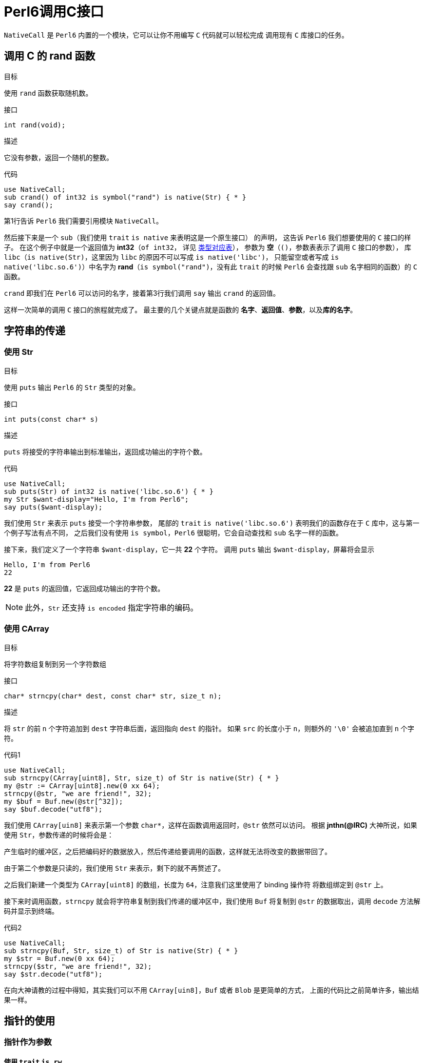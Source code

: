 = Perl6调用C接口
:toc-title: contents
:showtitle:
:page-navtitle: Perl6调用C接口
:page-excerpt: 使用内建支持的 NativeCall，Perl 6 可以轻松的调用 C 接口
:page-root: ../../../
:coderay-linenums-mode: table

`NativeCall` 是 `Perl6` 内置的一个模块，它可以让你不用编写 `C` 代码就可以轻松完成
调用现有 `C` 库接口的任务。

== 调用 C 的 rand 函数

.目标
使用 `rand` 函数获取随机数。

.接口
`int rand(void);`

.描述
它没有参数，返回一个随机的整数。

.代码
[source,perl6,linenums]
--------------------
use NativeCall;
sub crand() of int32 is symbol("rand") is native(Str) { * }
say crand();
--------------------

第1行告诉 `Perl6` 我们需要引用模块 `NativeCall`。

然后接下来是一个 `sub`（我们使用 `trait` `is native` 来表明这是一个原生接口） 的声明，
这告诉 `Perl6` 我们想要使用的 `C` 接口的样子。
在这个例子中就是一个返回值为 **int32**（`of int32`，
详见 https://docs.perl6.org/language/nativecall#Passing_and_Returning_Values[类型对应表]），
参数为 **空**（`()`，参数表表示了调用 `C` 接口的参数），
库 `libc`（`is native(Str)`，这里因为 `libc` 的原因不可以写成 `is native('libc')`，
只能留空或者写成 `is native('libc.so.6')`）中名字为 **rand**（`is symbol("rand")`，没有此 `trait` 的时候
`Perl6` 会查找跟 `sub` 名字相同的函数）的 `C` 函数。

`crand` 即我们在 `Perl6` 可以访问的名字，接着第3行我们调用 `say` 输出 `crand` 的返回值。

这样一次简单的调用 `C` 接口的旅程就完成了。
最主要的几个关键点就是函数的 **名字**、**返回值**、**参数**，以及**库的名字**。

== 字符串的传递

=== 使用 Str

.目标
使用 `puts` 输出 `Perl6` 的 `Str` 类型的对象。

.接口
`int puts(const char* s)`

.描述
`puts` 将接受的字符串输出到标准输出，返回成功输出的字符个数。

.代码
[source,perl6,linenums]
-----------------------
use NativeCall;
sub puts(Str) of int32 is native('libc.so.6') { * }
my Str $want-display="Hello, I'm from Perl6";
say puts($want-display);
-----------------------

我们使用 `Str` 来表示 `puts` 接受一个字符串参数，
尾部的 `trait` `is native('libc.so.6')` 表明我们的函数存在于 `C` 库中，这与第一个例子写法有点不同，
之后我们没有使用 `is symbol`，`Perl6` 很聪明，它会自动查找和 `sub` 名字一样的函数。

接下来，我们定义了一个字符串 `$want-display`，它一共 **22** 个字符。
调用 `puts` 输出 `$want-display`，屏幕将会显示
[source]
-----------------------
Hello, I'm from Perl6
22
-----------------------
**22** 是 `puts` 的返回值，它返回成功输出的字符个数。

NOTE: 此外，`Str` 还支持 `is encoded` 指定字符串的编码。

=== 使用 CArray

.目标
将字符数组复制到另一个字符数组

.接口
`char* strncpy(char* dest, const char* str, size_t n);`

.描述
将 `str` 的前 `n` 个字符追加到 `dest` 字符串后面，返回指向 `dest` 的指针。
如果 `src` 的长度小于 `n`，则额外的 `'\0'` 会被追加直到 `n` 个字符。

.代码1
[source,perl6,linenums]
------------------------
use NativeCall;
sub strncpy(CArray[uint8], Str, size_t) of Str is native(Str) { * }
my @str := CArray[uint8].new(0 xx 64);
strncpy(@str, "we are friend!", 32);
my $buf = Buf.new(@str[^32]);
say $buf.decode("utf8");
------------------------

我们使用 `CArray[uin8]` 来表示第一个参数 `char*`，这样在函数调用返回时，`@str` 依然可以访问。
根据 **jnthn(@IRC)** 大神所说，如果使用 `Str`，参数传递的时候将会是：

产生临时的缓冲区，之后把编码好的数据放入，然后传递给要调用的函数，这样就无法将改变的数据带回了。

由于第二个参数是只读的，我们使用 `Str` 来表示，剩下的就不再赘述了。

之后我们新建一个类型为 `CArray[uint8]` 的数组，长度为 `64`，注意我们这里使用了 binding 操作符
将数组绑定到 `@str` 上。

接下来时调用函数，`strncpy` 就会将字符串复制到我们传递的缓冲区中，我们使用 `Buf` 将复制到 `@str`
的数据取出，调用 `decode` 方法解码并显示到终端。

.代码2
[source,perl6,linenums]
------------------------
use NativeCall;
sub strncpy(Buf, Str, size_t) of Str is native(Str) { * }
my $str = Buf.new(0 xx 64);
strncpy($str, "we are friend!", 32);
say $str.decode("utf8");
------------------------

在向大神请教的过程中得知，其实我们可以不用 `CArray[uin8]`，`Buf` 或者 `Blob` 是更简单的方式，
上面的代码比之前简单许多，输出结果一样。 

== 指针的使用

=== 指针作为参数

==== 使用 `trait` `is rw`

`C` 中的 `time` 函数：

`time_t time(time_t *tloc);`

一般来说 `time_t` 就是 `long`，所以在这里我们使用 `long` 来演示。
`time` 接受一个 `time_t` 的指针作为参数，返回当前的日历时间的秒数。
[source,perl6,linenums]
------------------
use NativeCall;
sub time(long is rw) of long is native(Str) { * }
say time(my long $null);
my long $l .= new;
say time($l);
say $l;
------------------
`time` 的参数我们使用 `long is rw` 来表示 `C` 接口的参数是 `long` 的指针，并且
我们使用类型对象 `$null` 来表示 `NULL`，也可以使用 `new` 创建 `long` 类型实例，传递给 `time` 函数。

因为这里执行的时间很短，输出大致像这样：
[source]
--------
1501953598
1501953598
1501953598
--------

==== 使用 CArray

`C` 中的 `rand_r` 函数：

`int rand_r(unsigned int *seedp);`

它接受一个 `int*` 的参数，并且它会在 `seedp` 指向的内存里存储随机的状态，即 `rand_r` 会修改
参数指向的值，我们需要保证传递的参数的生命周期在函数调用结束后依然有效，在这里我们使用 `CArray`。
[source,perl6,linenums]
------------------
use NativeCall;
sub rand_r(CArray[uint32]) of int32 is native(Str) { * }
my @u := CArray[uint32].new;
@u[0] = 55;
for ^5 {
    say "CURRENT => ", @u[0], " CALL-RET[", rand_r(@u), "] AFTER => ", @u[0];
}
------------------
例子中 `rand_r` 的参数类型为 `CArray[uint32]`，`CArray` 是一个支持类型参数的 `role`。

定义变量 `@u` 并调用 `rand_r` 之后输出大约是这样：
[source]
---------------
CURRENT => 55 CALL-RET[431173127] AFTER => 1107800770
CURRENT => 1107800770 CALL-RET[480593526] AFTER => 1182139145
CURRENT => 1182139145 CALL-RET[1915167251] AFTER => 504621372
CURRENT => 504621372 CALL-RET[2132881580] AFTER => 1823219531
CURRENT => 1823219531 CALL-RET[1564670800] AFTER => -1420796954
---------------

=== 使用 Pointer

`C` 中堆内存管理一般使用 `malloc`/`free` 函数组合来完成。

`void *malloc(size_t size);`

`malloc` 用来分配内存，它接受一个 `size_t` 类型的大小，返回 `void*` 类型的指针。

`void free(void *ptr);`

`free` 用来释放内存，接受一个 `void*` 的指针，没有返回值。



=== 指针作为对象

=== 函数指针

== 数组

== 结构

== 函数作为参数

== 全局变量

== 库路径以及名字

=== 标准库
